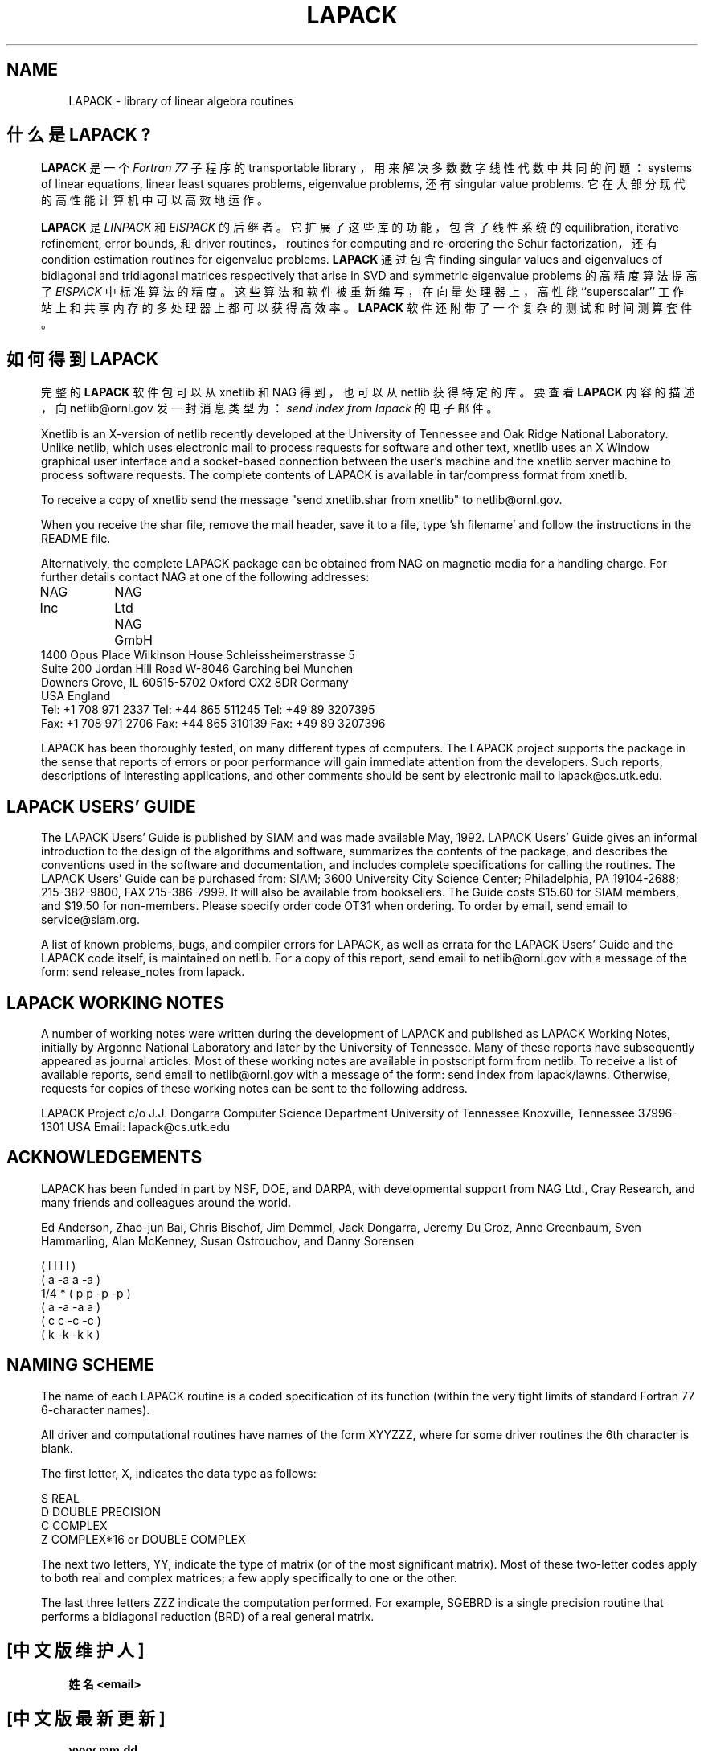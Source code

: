 .TH LAPACK 7 "2 April 1993" "LAPACK Version 1.1" "LAPACK FORTRAN LIBRARY ROUTINES"
.SH NAME
LAPACK \- library of linear algebra routines
.SH 什么是 LAPACK ?
.in -0.3i
\fBLAPACK\fR 是一个 \fIFortran 77\fR 子程序的 transportable library ，
用来解决多数数字线性代数中共同的问题：
systems of linear equations, linear least squares problems, eigenvalue problems,
还有 singular value problems. 
它在大部分现代的高性能计算机中可以高效地运作。

\fBLAPACK\fR 是 \fILINPACK\fR 和 \fIEISPACK\fR 的后继者。
它扩展了这些库的功能，包含了线性系统的
equilibration, iterative refinement, error bounds, 和 driver routines，
routines for computing and re-ordering the Schur factorization，
还有 condition estimation routines for eigenvalue problems.  
\fBLAPACK\fR 通过包含
finding singular values and eigenvalues of bidiagonal and tridiagonal matrices
respectively that arise in SVD and symmetric eigenvalue problems 
的高精度算法提高了 \fIEISPACK\fR 中标准算法的精度。
这些算法和软件被重新编写，在向量处理器上，高性能 ``superscalar'' 工作站上和
共享内存的多处理器上都可以获得高效率。
\fBLAPACK\fR 软件还附带了一个复杂的测试和时间测算套件。
 
.SH 如何得到 LAPACK
.in -0.3i
完整的 \fBLAPACK\fR 软件包可以从 xnetlib 和 NAG 得到，也可以从 netlib 获得特定的库。
要查看 \fBLAPACK\fR 内容的描述，向 netlib@ornl.gov 发一封消息类型为：
\fIsend index from lapack\fR 的电子邮件。

Xnetlib is an X-version of netlib recently developed at the University
of Tennessee and Oak Ridge National Laboratory.  Unlike netlib, which
uses electronic mail to process requests for software and other text,
xnetlib uses an X Window graphical user interface and a socket-based
connection between the user's machine and the xnetlib server machine to
process software requests. The complete contents of LAPACK is available
in tar/compress format from xnetlib.

To receive a copy of xnetlib send the message "send xnetlib.shar from
xnetlib" to netlib@ornl.gov.

When you receive the shar file, remove the mail header, save it to a
file, type 'sh filename' and follow the instructions in the README
file.

Alternatively, the complete LAPACK package can be
obtained from NAG on magnetic media for a handling charge. 
For further details contact NAG at one of the following addresses:
 
.nf
NAG Inc	                      NAG Ltd              NAG GmbH
1400 Opus Place               Wilkinson House      Schleissheimerstrasse 5
Suite 200                     Jordan Hill Road     W-8046 Garching bei Munchen
Downers Grove, IL 60515-5702  Oxford OX2 8DR       Germany 
USA                           England
Tel: +1 708 971 2337          Tel: +44 865 511245  Tel: +49 89 3207395
Fax: +1 708 971 2706          Fax: +44 865 310139  Fax: +49 89 3207396
.fi
 
LAPACK has been thoroughly tested, on many different
types of computers.  The LAPACK project supports the package in the
sense that reports of errors or poor performance will gain immediate
attention from the developers. Such reports, descriptions
of interesting applications, and other comments should be sent by
electronic mail to lapack@cs.utk.edu.

.SH LAPACK USERS' GUIDE
.in -0.3i
The LAPACK Users' Guide is published by SIAM and was made available
May, 1992.  LAPACK Users' Guide gives an informal introduction to
the design of the algorithms and software, summarizes the contents
of the package, and describes the conventions used in the software
and documentation, and includes complete specifications for calling
the routines.  The LAPACK Users' Guide can be purchased from:
SIAM; 3600 University City Science Center; Philadelphia, PA 19104-2688;
215-382-9800, FAX 215-386-7999.  It will also be available from
booksellers.  The Guide costs $15.60 for SIAM members, and $19.50
for non-members.  Please specify order code OT31 when ordering.
To order by email, send email to service@siam.org.

A list of known problems, bugs, and compiler errors for LAPACK, as 
well as errata for the LAPACK Users' Guide and the LAPACK code itself, is
maintained on netlib.  For a copy of this report, send email to
netlib@ornl.gov with a message of the form: send release_notes from
lapack.

.SH LAPACK WORKING NOTES
.in -0.3i
A number of working notes were written during the
development of LAPACK and published as LAPACK Working Notes,
initially by Argonne National Laboratory and later by the University
of Tennessee.  Many of these reports have subsequently appeared as
journal articles.  Most of these working notes are available in postscript
form from netlib.  To receive a list of available reports, send email to
netlib@ornl.gov with a message of the form: send index from lapack/lawns.
Otherwise, requests for copies of these working notes can be sent to
the following address.

LAPACK Project
c/o J.J. Dongarra
Computer Science Department
University of Tennessee
Knoxville, Tennessee 37996-1301
USA
Email: lapack@cs.utk.edu
 
.SH ACKNOWLEDGEMENTS
.in -0.3i
LAPACK has been funded in part by NSF, DOE, and DARPA, with
developmental support from NAG Ltd., Cray Research, and many friends
and colleagues around the world.
 

Ed Anderson, Zhao-jun Bai, Chris Bischof, Jim Demmel, Jack Dongarra,
Jeremy Du Croz, Anne Greenbaum, Sven Hammarling, Alan McKenney,
Susan Ostrouchov, and Danny Sorensen
 
             (           l    l    l    l )
             (           a   -a    a   -a )
       1/4 * ( p    p             -p   -p )
             ( a   -a             -a    a )
             ( c    c   -c   -c           )
             ( k   -k   -k    k           )

 
.SH NAMING SCHEME
.in -0.3i
The name of each LAPACK routine is a coded specification of
its function (within the very tight limits of standard Fortran 77
6-character names).
 
All driver and computational routines have names of the form XYYZZZ,
where for some driver routines the 6th character is blank.
 
The first letter, X, indicates the data type as follows:
 
      S  REAL
      D  DOUBLE PRECISION
      C  COMPLEX
      Z  COMPLEX*16  or DOUBLE COMPLEX
 
The next two letters, YY, indicate the type of matrix (or of the most
significant matrix).  Most of these two-letter codes apply to both real
and complex matrices; a few apply specifically to one or the other.
 
The last three letters ZZZ indicate the computation performed.
For example, SGEBRD is a single precision routine that performs a
bidiagonal reduction (BRD) of a real general matrix.

.SH "[中文版维护人]"
.B 姓名 <email>
.SH "[中文版最新更新]"
.B yyyy.mm.dd
.SH "《中国linux论坛man手册页翻译计划》:"
.BI http://cmpp.linuxforum.net 
